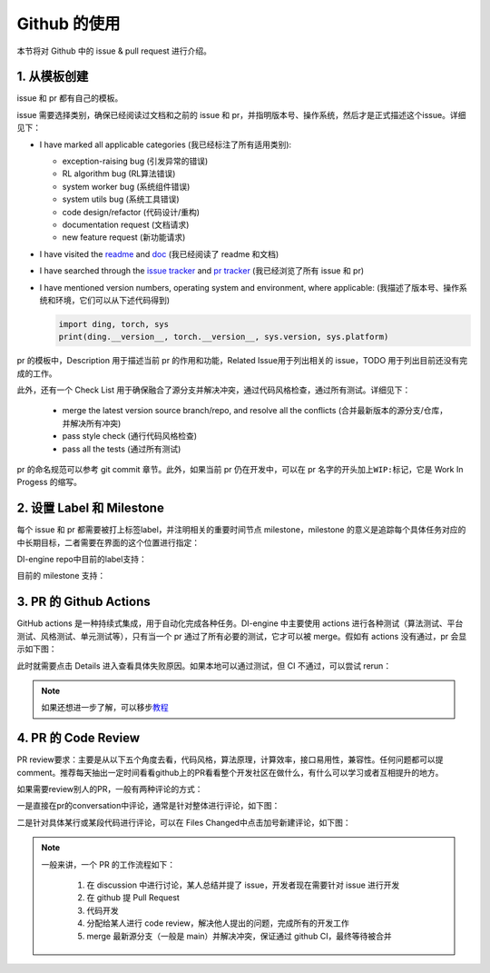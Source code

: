 Github 的使用
~~~~~~~~~~~~~~~~~~~

本节将对 Github 中的 issue & pull request 进行介绍。

1. 从模板创建
^^^^^^^^^^^^^^^^^^^^^^^^^^^^^^^^

issue 和 pr 都有自己的模板。

issue 需要选择类别，确保已经阅读过文档和之前的 issue 和 pr，并指明版本号、操作系统，然后才是正式描述这个issue。详细见下：

-  I have marked all applicable categories (我已经标注了所有适用类别):

   -  exception-raising bug (引发异常的错误)

   -  RL algorithm bug (RL算法错误)

   -  system worker bug (系统组件错误)

   -  system utils bug (系统工具错误)

   -  code design/refactor (代码设计/重构)

   -  documentation request (文档请求)

   -  new feature request (新功能请求)

-  I have visited the
   `readme <https://github.com/opendilab/DI-engine/blob/github-dev/README.md>`_
   and `doc <https://opendilab.github.io/DI-engine/>`_ (我已经阅读了 readme 和文档)

-  I have searched through the `issue
   tracker <https://github.com/opendilab/DI-engine/issues>`_ and `pr
   tracker <https://github.com/opendilab/DI-engine/pulls>`_ (我已经浏览了所有 issue 和 pr)

-  I have mentioned version numbers, operating system and environment,
   where applicable: (我描述了版本号、操作系统和环境，它们可以从下述代码得到)

   .. code:: python

      import ding, torch, sys
      print(ding.__version__, torch.__version__, sys.version, sys.platform)


pr 的模板中，Description 用于描述当前 pr 的作用和功能，Related Issue用于列出相关的 issue，TODO 用于列出目前还没有完成的工作。

此外，还有一个 Check List 用于确保融合了源分支并解决冲突，通过代码风格检查，通过所有测试。详细见下：

   -  merge the latest version source branch/repo, and resolve all the conflicts (合并最新版本的源分支/仓库，并解决所有冲突)

   -  pass style check (通行代码风格检查)

   -  pass all the tests (通过所有测试)


pr 的命名规范可以参考 git commit 章节。此外，如果当前 pr 仍在开发中，可以在 pr 名字的开头加上\ ``WIP:``\ 标记，它是 Work
In Progess 的缩写。

2. 设置 Label 和 Milestone
^^^^^^^^^^^^^^^^^^^^^^^^^^^^^^^^

每个 issue 和 pr 都需要被打上标签label，并注明相关的重要时间节点 milestone，milestone 的意义是追踪每个具体任务对应的中长期目标，二者需要在界面的这个位置进行指定：

.. image:: ./images/github_label_milestone.png
    :scale: 25%
    :align: center

DI-engine repo中目前的label支持：

.. image:: ./images/github_label1.png
    :scale: 33%
    :align: center

.. image:: ./images/github_label2.png
    :scale: 33%
    :align: center

目前的 milestone 支持：

.. image:: ./images/github_milestone.png
    :scale: 33%
    :align: center


3. PR 的 Github Actions
^^^^^^^^^^^^^^^^^^^^^^^^^

.. image:: ./images/github_actions_all.png
    :scale: 25%
    :align: center

GitHub actions 是一种持续式集成，用于自动化完成各种任务。DI-engine 中主要使用 actions 进行各种测试（算法测试、平台测试、风格测试、单元测试等），只有当一个 pr 通过了所有必要的测试，它才可以被 merge。假如有 actions 没有通过，pr 会显示如下图：

.. image:: ./images/github_actions_all.png
    :scale: 25%
    :align: center

此时就需要点击 Details 进入查看具体失败原因。如果本地可以通过测试，但 CI 不通过，可以尝试 rerun：

.. image:: ./images/github_actions_rerun.png
    :scale: 25%
    :align: center


.. note::
    
    如果还想进一步了解，可以移步\ `教程 <http://www.ruanyifeng.com/blog/2019/09/getting-started-with-github-actions.html>`__\


4. PR 的 Code Review
^^^^^^^^^^^^^^^^^^^^^^^^^^^^^^^^

PR review要求：主要是从以下五个角度去看，代码风格，算法原理，计算效率，接口易用性，兼容性。任何问题都可以提comment。推荐每天抽出一定时间看看github上的PR看看整个开发社区在做什么，有什么可以学习或者互相提升的地方。

如果需要review别人的PR，一般有两种评论的方式：

一是直接在pr的conversation中评论，通常是针对整体进行评论，如下图：

.. image:: ./images/github_review11.png
    :scale: 33%
    :align: center

.. image:: ./images/github_review12.png
    :scale: 33%
    :align: center

二是针对具体某行或某段代码进行评论，可以在 Files Changed中点击加号新建评论，如下图：

.. image:: ./images/github_review2.png
    :scale: 33%
    :align: center


.. note::
    
    一般来讲，一个 PR 的工作流程如下：

       1. 在 discussion 中进行讨论，某人总结并提了 issue，开发者现在需要针对 issue 进行开发

       2. 在 github 提 Pull Request

       3. 代码开发

       4. 分配给某人进行 code review，解决他人提出的问题，完成所有的开发工作

       5. merge 最新源分支（一般是 main）并解决冲突，保证通过 github CI，最终等待被合并

